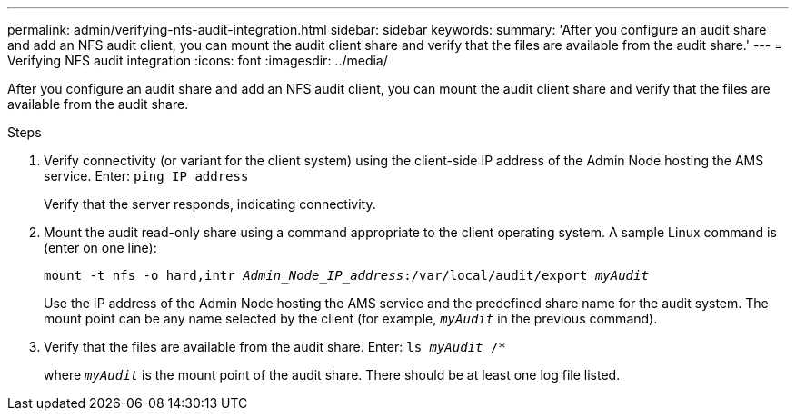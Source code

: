 ---
permalink: admin/verifying-nfs-audit-integration.html
sidebar: sidebar
keywords:
summary: 'After you configure an audit share and add an NFS audit client, you can mount the audit client share and verify that the files are available from the audit share.'
---
= Verifying NFS audit integration
:icons: font
:imagesdir: ../media/

[.lead]
After you configure an audit share and add an NFS audit client, you can mount the audit client share and verify that the files are available from the audit share.

.Steps

. Verify connectivity (or variant for the client system) using the client-side IP address of the Admin Node hosting the AMS service. Enter: `ping IP_address`
+
Verify that the server responds, indicating connectivity.

. Mount the audit read-only share using a command appropriate to the client operating system. A sample Linux command is (enter on one line):
+
`mount -t nfs -o hard,intr _Admin_Node_IP_address_:/var/local/audit/export _myAudit_`
+
Use the IP address of the Admin Node hosting the AMS service and the predefined share name for the audit system. The mount point can be any name selected by the client (for example, `_myAudit_` in the previous command).

. Verify that the files are available from the audit share. Enter: `ls _myAudit_ /*`
+
where `_myAudit_` is the mount point of the audit share. There should be at least one log file listed.
